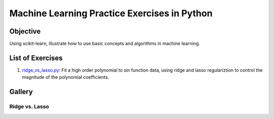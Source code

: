 Machine Learning Practice Exercises in Python
=============================================

Objective
---------

Using scikit-learn, illustrate how to use basic concepts and algorithms in machine learning.


List of Exercises
-----------------

1. `ridge_vs_lasso.py <ridge_vs_lasso.py>`_: Fit a high order polynomial to sin function data, using ridge and lasso regulariztion to control the magnitude of the polynomial coefficients.


Gallery
-------

Ridge vs. Lasso
^^^^^^^^^^^^^^^

.. image:: figures/ridge_vs_lasso.png
